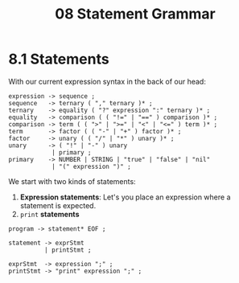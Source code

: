 #+title: 08 Statement Grammar

* 8.1 Statements

With our current expression syntax in the back of our head:

#+begin_src bnf
expression -> sequence ;
sequence   -> ternary ( "," ternary )* ;
ternary    -> equality ( "?" expression ":" ternary )* ;
equality   -> comparison ( ( "!=" | "==" ) comparison )* ;
comparison -> term ( ( ">" | ">=" | "<" | "<=" ) term )* ;
term       -> factor ( ( "-" | "+" ) factor )* ;
factor     -> unary ( ( "/" | "*" ) unary )* ;
unary      -> ( "!" | "-" ) unary
            | primary ;
primary    -> NUMBER | STRING | "true" | "false" | "nil"
            | "(" expression ")" ;
#+end_src

We start with two kinds of statements:

1. *Expression statements*: Let's you place an expression where a statement is expected.
2. =print= *statements*

#+begin_src bnf
program -> statement* EOF ;

statement -> exprStmt
          | printStmt ;

exprStmt  -> expression ";" ;
printStmt -> "print" expression ";" ;
#+end_src

